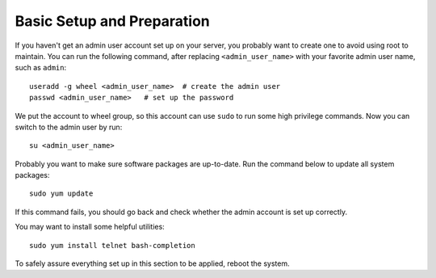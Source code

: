 Basic Setup and Preparation
===========================

If you haven't get an admin user account set up on your server, you probably want to create one to
avoid using root to maintain. You can run the following command, after replacing
``<admin_user_name>`` with your favorite admin user name, such as ``admin``:
::

   useradd -g wheel <admin_user_name>  # create the admin user
   passwd <admin_user_name>   # set up the password

We put the account to wheel group, so this account can use ``sudo`` to run some high privilege
commands. Now you can switch to the admin user by run:
::

   su <admin_user_name>

Probably you want to make sure software packages are up-to-date. Run the command below to update all
system packages:
::

   sudo yum update

If this command fails, you should go back and check whether the admin account is set up correctly.

You may want to install some helpful utilities:
::

   sudo yum install telnet bash-completion

To safely assure everything set up in this section to be applied, reboot the system.
